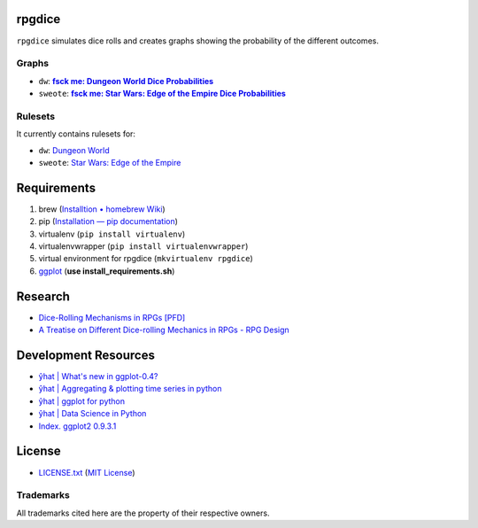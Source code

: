 rpgdice
=======

``rpgdice`` simulates dice rolls and creates graphs showing the probability of
the different outcomes.

Graphs
------

- ``dw``: |dwgraph|_
- ``sweote``: |swgraph|_

.. |dwgraph| replace::  **fsck me: Dungeon World Dice Probabilities**
.. _dwgraph:
   http://fsckme.zehta.me/2014/03/dungeon-world-dice-probabilities.html
.. |swgraph| replace::
   **fsck me: Star Wars: Edge of the Empire Dice Probabilities**
.. _swgraph:
   http://fsckme.zehta.me/2014/04/star-wars-edge-of-empire-dice.html 

Rulesets
--------

It currently contains rulesets for:

- ``dw``: `Dungeon World`_
- ``sweote``: `Star Wars: Edge of the Empire`_

.. _`Dungeon World`: http://www.dungeon-world.com/
.. _`Star Wars: Edge of the Empire`:
   http://www.fantasyflightgames.com/edge_minisite.asp?eidm=232


Requirements
============

1. brew (`Installtion • homebrew Wiki`_)
2. pip (`Installation — pip documentation`_)
3. virtualenv (``pip install virtualenv``)
4. virtualenvwrapper (``pip install virtualenvwrapper``)
5. virtual environment for rpgdice (``mkvirtualenv rpgdice``)
6. `ggplot`_ (**use install_requirements.sh**)

.. _`Installtion • homebrew Wiki`:
   https://github.com/Homebrew/homebrew/wiki/Installation
.. _`Installation — pip documentation`:
   http://pip.readthedocs.org/en/latest/installing.html
.. _`ggplot`: https://github.com/yhat/ggplot/


Research
========

- `Dice-Rolling Mechanisms in RPGs [PFD]`_
- `A Treatise on Different Dice-rolling Mechanics in RPGs - RPG Design`_

.. _`Dice-Rolling Mechanisms in RPGs [PFD]`:
   http://www.diku.dk/~torbenm/Troll/RPGdice.pdf
.. _`A Treatise on Different Dice-rolling Mechanics in RPGs - RPG Design`:
   http://rpg-design.wikidot.com/evaluation


Development Resources
=====================

- `ŷhat | What's new in ggplot-0.4?`_
- `ŷhat | Aggregating & plotting time series in python`_
- `ŷhat | ggplot for python`_
- `ŷhat | Data Science in Python`_
- `Index. ggplot2 0.9.3.1`_

.. _`ŷhat | What's new in ggplot-0.4?`:
   http://blog.yhathq.com/posts/ggplot-0.4-released.html
.. _`ŷhat | Aggregating & plotting time series in python`:
   http://blog.yhathq.com/posts/aggregating-and-plotting-time-series-in-python.html
.. _`ŷhat | ggplot for python`:
   http://blog.yhathq.com/posts/ggplot-for-python.html
.. _`ŷhat | Data Science in Python`:
   http://blog.yhathq.com/posts/data-science-in-python-tutorial.html
.. _`Index. ggplot2 0.9.3.1`: http://docs.ggplot2.org/current/index.html


License
=======

- `<LICENSE.txt>`_ (`MIT License`_)

.. _`MIT License`: http://www.opensource.org/licenses/MIT

Trademarks
----------

All trademarks cited here are the property of their respective owners.
